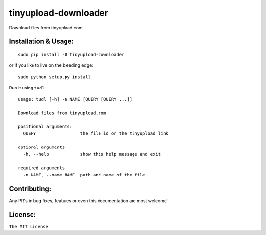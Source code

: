 tinyupload-downloader
=====================

|pypi.python.org| |build Status|

Download files from tinyupload.com.

Installation & Usage:
---------------------

::

    sudo pip install -U tinyupload-downloader

or if you like to live on the bleeding edge:

::

    sudo python setup.py install

Run it using ``tudl``

::

    usage: tudl [-h] -n NAME [QUERY [QUERY ...]]

    Download files from tinyupload.com

    positional arguments:
      QUERY                 the file_id or the tinyupload link

    optional arguments:
      -h, --help            show this help message and exit

    required arguments:
      -n NAME, --name NAME  path and name of the file

Contributing:
-------------

Any PR's in bug fixes, features or even this documentation are most
welcome!

License:
--------

``The MIT License``

.. |pypi.python.org| image:: https://img.shields.io/pypi/v/tinyupload-downloader.svg
   :target: https://pypi.org/project/tinyupload-downloader/
.. |build Status| image:: https://travis-ci.org/ritiek/tinyupload-downloader.svg?branch=master
   :target: https://travis-ci.org/ritiek/tinyupload-downloader/
